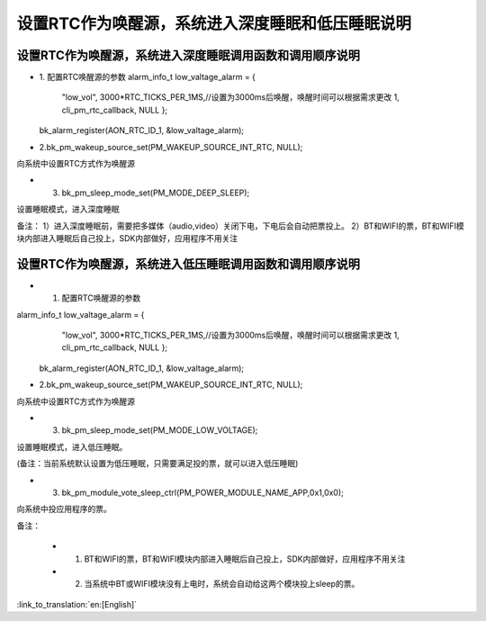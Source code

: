 设置RTC作为唤醒源，系统进入深度睡眠和低压睡眠说明
=======================================================


设置RTC作为唤醒源，系统进入深度睡眠调用函数和调用顺序说明
--------------------------------------------------------------
- 1. 配置RTC唤醒源的参数
  alarm_info_t low_valtage_alarm = {
								"low_vol",
								3000*RTC_TICKS_PER_1MS,//设置为3000ms后唤醒，唤醒时间可以根据需求更改
								1,
								cli_pm_rtc_callback,
								NULL
								};
  
  bk_alarm_register(AON_RTC_ID_1, &low_valtage_alarm);
  
- 2.bk_pm_wakeup_source_set(PM_WAKEUP_SOURCE_INT_RTC, NULL);
向系统中设置RTC方式作为唤醒源

- 3. bk_pm_sleep_mode_set(PM_MODE_DEEP_SLEEP);
设置睡眠模式，进入深度睡眠

备注：
1）进入深度睡眠前，需要把多媒体（audio,video）关闭下电，下电后会自动把票投上。
2）BT和WIFI的票，BT和WIFI模块内部进入睡眠后自己投上，SDK内部做好，应用程序不用关注


设置RTC作为唤醒源，系统进入低压睡眠调用函数和调用顺序说明
---------------------------------------------------------------------
- 1. 配置RTC唤醒源的参数
alarm_info_t low_valtage_alarm = {
								"low_vol",
								3000*RTC_TICKS_PER_1MS,//设置为3000ms后唤醒，唤醒时间可以根据需求更改
								1,
								cli_pm_rtc_callback,
								NULL
								};
 
 bk_alarm_register(AON_RTC_ID_1, &low_valtage_alarm);
 
- 2.bk_pm_wakeup_source_set(PM_WAKEUP_SOURCE_INT_RTC, NULL);
向系统中设置RTC方式作为唤醒源

- 3. bk_pm_sleep_mode_set(PM_MODE_LOW_VOLTAGE);
设置睡眠模式，进入低压睡眠。

(备注：当前系统默认设置为低压睡眠，只需要满足投的票，就可以进入低压睡眠)

- 3. bk_pm_module_vote_sleep_ctrl(PM_POWER_MODULE_NAME_APP,0x1,0x0);
向系统中投应用程序的票。


备注：

 - 1. BT和WIFI的票，BT和WIFI模块内部进入睡眠后自己投上，SDK内部做好，应用程序不用关注

 - 2. 当系统中BT或WIFI模块没有上电时，系统会自动给这两个模块投上sleep的票。

:link_to_translation:`en:[English]`

